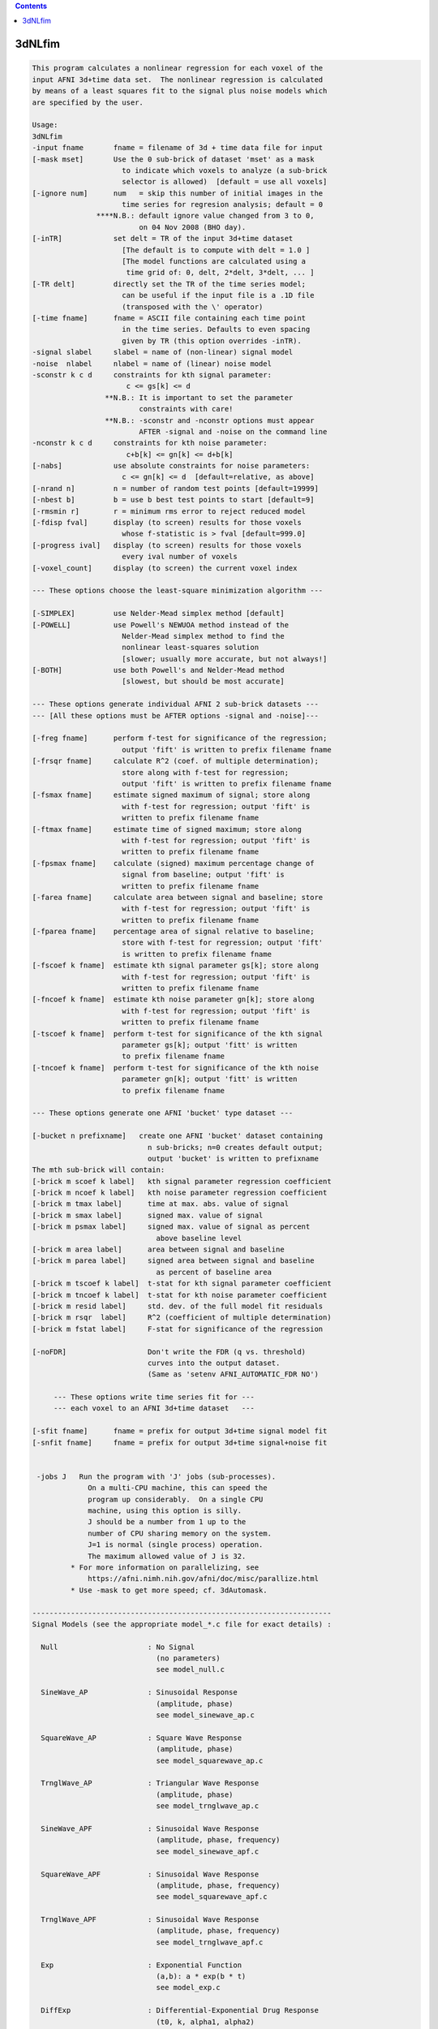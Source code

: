 .. contents:: 
    :depth: 4 

*******
3dNLfim
*******

.. code-block:: none

    This program calculates a nonlinear regression for each voxel of the  
    input AFNI 3d+time data set.  The nonlinear regression is calculated  
    by means of a least squares fit to the signal plus noise models which 
    are specified by the user.                                            
                                                                          
    Usage:                                                                
    3dNLfim                                                               
    -input fname       fname = filename of 3d + time data file for input  
    [-mask mset]       Use the 0 sub-brick of dataset 'mset' as a mask    
                         to indicate which voxels to analyze (a sub-brick 
                         selector is allowed)  [default = use all voxels] 
    [-ignore num]      num   = skip this number of initial images in the  
                         time series for regresion analysis; default = 0  
                   ****N.B.: default ignore value changed from 3 to 0,    
                             on 04 Nov 2008 (BHO day).                    
    [-inTR]            set delt = TR of the input 3d+time dataset         
                         [The default is to compute with delt = 1.0 ]     
                         [The model functions are calculated using a      
                          time grid of: 0, delt, 2*delt, 3*delt, ... ]    
    [-TR delt]         directly set the TR of the time series model;      
                         can be useful if the input file is a .1D file    
                         (transposed with the \' operator)               
    [-time fname]      fname = ASCII file containing each time point      
                         in the time series. Defaults to even spacing     
                         given by TR (this option overrides -inTR).       
    -signal slabel     slabel = name of (non-linear) signal model         
    -noise  nlabel     nlabel = name of (linear) noise model              
    -sconstr k c d     constraints for kth signal parameter:              
                          c <= gs[k] <= d                                 
                     **N.B.: It is important to set the parameter         
                             constraints with care!                       
                     **N.B.: -sconstr and -nconstr options must appear    
                             AFTER -signal and -noise on the command line 
    -nconstr k c d     constraints for kth noise parameter:               
                          c+b[k] <= gn[k] <= d+b[k]                       
    [-nabs]            use absolute constraints for noise parameters:     
                         c <= gn[k] <= d  [default=relative, as above]    
    [-nrand n]         n = number of random test points [default=19999]      
    [-nbest b]         b = use b best test points to start [default=9]   
    [-rmsmin r]        r = minimum rms error to reject reduced model      
    [-fdisp fval]      display (to screen) results for those voxels       
                         whose f-statistic is > fval [default=999.0]       
    [-progress ival]   display (to screen) results for those voxels       
                         every ival number of voxels                      
    [-voxel_count]     display (to screen) the current voxel index        
                                                                          
    --- These options choose the least-square minimization algorithm ---  
                                                                          
    [-SIMPLEX]         use Nelder-Mead simplex method [default]           
    [-POWELL]          use Powell's NEWUOA method instead of the          
                         Nelder-Mead simplex method to find the           
                         nonlinear least-squares solution                 
                         [slower; usually more accurate, but not always!] 
    [-BOTH]            use both Powell's and Nelder-Mead method           
                         [slowest, but should be most accurate]           
                                                                          
    --- These options generate individual AFNI 2 sub-brick datasets ---   
    --- [All these options must be AFTER options -signal and -noise]---   
                                                                          
    [-freg fname]      perform f-test for significance of the regression; 
                         output 'fift' is written to prefix filename fname
    [-frsqr fname]     calculate R^2 (coef. of multiple determination);   
                         store along with f-test for regression;          
                         output 'fift' is written to prefix filename fname
    [-fsmax fname]     estimate signed maximum of signal; store along     
                         with f-test for regression; output 'fift' is     
                         written to prefix filename fname                 
    [-ftmax fname]     estimate time of signed maximum; store along       
                         with f-test for regression; output 'fift' is     
                         written to prefix filename fname                 
    [-fpsmax fname]    calculate (signed) maximum percentage change of    
                         signal from baseline; output 'fift' is           
                         written to prefix filename fname                 
    [-farea fname]     calculate area between signal and baseline; store  
                         with f-test for regression; output 'fift' is     
                         written to prefix filename fname                 
    [-fparea fname]    percentage area of signal relative to baseline;    
                         store with f-test for regression; output 'fift'  
                         is written to prefix filename fname              
    [-fscoef k fname]  estimate kth signal parameter gs[k]; store along   
                         with f-test for regression; output 'fift' is     
                         written to prefix filename fname                 
    [-fncoef k fname]  estimate kth noise parameter gn[k]; store along    
                         with f-test for regression; output 'fift' is     
                         written to prefix filename fname                 
    [-tscoef k fname]  perform t-test for significance of the kth signal  
                         parameter gs[k]; output 'fitt' is written        
                         to prefix filename fname                         
    [-tncoef k fname]  perform t-test for significance of the kth noise   
                         parameter gn[k]; output 'fitt' is written        
                         to prefix filename fname                         
                                                                          
    --- These options generate one AFNI 'bucket' type dataset ---         
                                                                          
    [-bucket n prefixname]   create one AFNI 'bucket' dataset containing  
                               n sub-bricks; n=0 creates default output;  
                               output 'bucket' is written to prefixname   
    The mth sub-brick will contain:                                       
    [-brick m scoef k label]   kth signal parameter regression coefficient
    [-brick m ncoef k label]   kth noise parameter regression coefficient 
    [-brick m tmax label]      time at max. abs. value of signal          
    [-brick m smax label]      signed max. value of signal                
    [-brick m psmax label]     signed max. value of signal as percent     
                                 above baseline level                     
    [-brick m area label]      area between signal and baseline           
    [-brick m parea label]     signed area between signal and baseline    
                                 as percent of baseline area              
    [-brick m tscoef k label]  t-stat for kth signal parameter coefficient
    [-brick m tncoef k label]  t-stat for kth noise parameter coefficient 
    [-brick m resid label]     std. dev. of the full model fit residuals  
    [-brick m rsqr  label]     R^2 (coefficient of multiple determination)
    [-brick m fstat label]     F-stat for significance of the regression  
    
    [-noFDR]                   Don't write the FDR (q vs. threshold)
                               curves into the output dataset.
                               (Same as 'setenv AFNI_AUTOMATIC_FDR NO')
                                                                          
         --- These options write time series fit for ---                  
         --- each voxel to an AFNI 3d+time dataset   ---                  
                                                                          
    [-sfit fname]      fname = prefix for output 3d+time signal model fit 
    [-snfit fname]     fname = prefix for output 3d+time signal+noise fit 
                                                                          
    
     -jobs J   Run the program with 'J' jobs (sub-processes).
                 On a multi-CPU machine, this can speed the
                 program up considerably.  On a single CPU
                 machine, using this option is silly.
                 J should be a number from 1 up to the
                 number of CPU sharing memory on the system.
                 J=1 is normal (single process) operation.
                 The maximum allowed value of J is 32.
             * For more information on parallelizing, see
                 https://afni.nimh.nih.gov/afni/doc/misc/parallize.html
             * Use -mask to get more speed; cf. 3dAutomask.
    
    ----------------------------------------------------------------------
    Signal Models (see the appropriate model_*.c file for exact details) :
    
      Null                     : No Signal
                                 (no parameters)
                                 see model_null.c
    
      SineWave_AP              : Sinusoidal Response
                                 (amplitude, phase)
                                 see model_sinewave_ap.c
    
      SquareWave_AP            : Square Wave Response
                                 (amplitude, phase)
                                 see model_squarewave_ap.c
    
      TrnglWave_AP             : Triangular Wave Response
                                 (amplitude, phase)
                                 see model_trnglwave_ap.c
    
      SineWave_APF             : Sinusoidal Wave Response
                                 (amplitude, phase, frequency)
                                 see model_sinewave_apf.c
    
      SquareWave_APF           : Sinusoidal Wave Response
                                 (amplitude, phase, frequency)
                                 see model_squarewave_apf.c
    
      TrnglWave_APF            : Sinusoidal Wave Response
                                 (amplitude, phase, frequency)
                                 see model_trnglwave_apf.c
    
      Exp                      : Exponential Function
                                 (a,b): a * exp(b * t)
                                 see model_exp.c
    
      DiffExp                  : Differential-Exponential Drug Response
                                 (t0, k, alpha1, alpha2)
                                 see model_diffexp.c
    
      GammaVar                 : Gamma-Variate Function Drug Response
                                 (t0, k, r, b)
                                 see model_gammavar.c
    
      Beta                     : Beta Distribution Model
                                 (t0, tf, k, alpha, beta)
                                 see model_beta.c
    
      ConvGamma2a              : Gamma Convolution with 2 Input Time Series
                                 (t0, r, b)
                                 see model_convgamma2a.c
    
      ConvGamma                : Gamma Vairate Response Model
                                 (t0, amp, r, b)
                                 see model_convgamma.c
    
      ConvDiffGam              : Difference of 2 Gamma Variates
                                 (A0, T0, E0, D0, A1, T1, E1, D1)
                                 see model_conv_diffgamma.c
                      for help : setenv AFNI_MODEL_HELP_CONVDIFFGAM YES
                                 3dNLfim -signal ConvDiffGam
    
      demri_3                  : Dynamic (contrast) Enhanced MRI
                                 (K_trans, Ve, k_ep)
                                 see model_demri_3.c
                      for help : setenv AFNI_MODEL_HELP_DEMRI_3 YES
                                 3dNLfim -signal demri_3
    
      ADC                      : Diffusion Signal Model
                                 (So, D)
                                 see model_diffusion.c
    
      michaelis_menton         : Michaelis/Menten Concentration Model
                                 (v, vmax, k12, k21, mag)
                                 see model_michaelis_menton.c
    
      Expr2                    : generic (3dcalc-like) expression with
                                 exactly 2 'free' parameters and using
                                 symbol 't' as the time variable;
                                 see model_expr2.c for details.
    
      ConvCosine4              : 4-piece Cosine Convolution Model
                                 (A, C1, C2, M1, M2, M3, M4)
                                 see model_conv_cosine4.c
                      for help : setenv AFNI_MODEL_HELP_CONV_COSINE4 YES
                                 3dNLfim -signal ConvCosine4
    
      Conv_PRF                 : 4-param Population Receptive Field Model
                                 (A, X, Y, sigma)
                                 see model_conv_PRF.c
                      for help : setenv AFNI_MODEL_HELP_CONV_PRF YES
                                 3dNLfim -signal bunnies
    
      Conv_PRF_6               : 6-param Population Receptive Field Model
                                 (A, X, Y, sigma, sigrat, theta)
                                 see model_conv_PRF_6.c
                      for help : setenv AFNI_MODEL_HELP_CONV_PRF_6 YES
                                 3dNLfim -signal bunnies
    
      Conv_PRF_DOG             : 6-param 'Difference of Gaussians' PRF Model
                                 (as Conv_PRF, but with second A and sigma)
                                 (A, X, Y, sig, A2, sig2)
                                 see model_conv_PRF_DOG.c
                      for help : setenv AFNI_MODEL_HELP_CONV_PRF_DOG YES
                                 3dNLfim -signal bunnies
    
    ----------------------------------------
    Noise Models (see the appropriate model_*.c file for exact details) :
    
      Zero                     : Zero Noise Model
                                 (no parameters)
                                 see model_zero.c
    
      Constant                 : Constant Noise Model
                                 (constant)
                                 see model_constant.c
    
      Linear                   : Linear Noise Model
                                 (constant, linear)
                                 see model_linear.c
    
      Linear+Ort               : Linear+Ort Noise Model
                                 (constant, linear, Ort)
                                 see model_linplusort.c
    
      Quadratic                : Quadratic Noise Model
                                 (constant, linear, quadratic)
                                 see model_quadratic.c
    
    ++ Compile date = Nov  9 2017 {AFNI_17.3.03:macosx_10.7_local}

